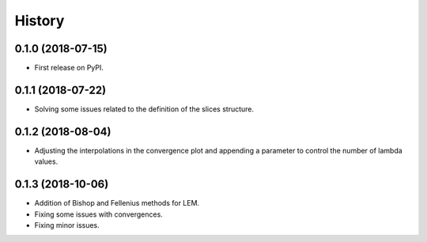 =======
History
=======

0.1.0 (2018-07-15)
------------------

* First release on PyPI.

0.1.1 (2018-07-22)
------------------

* Solving some issues related to the definition of the slices structure.

0.1.2 (2018-08-04)
------------------

* Adjusting the interpolations in the convergence plot and appending a parameter to control the number of lambda values.

0.1.3 (2018-10-06)
------------------

* Addition of Bishop and Fellenius methods for LEM.
* Fixing some issues with convergences.
* Fixing minor issues.

